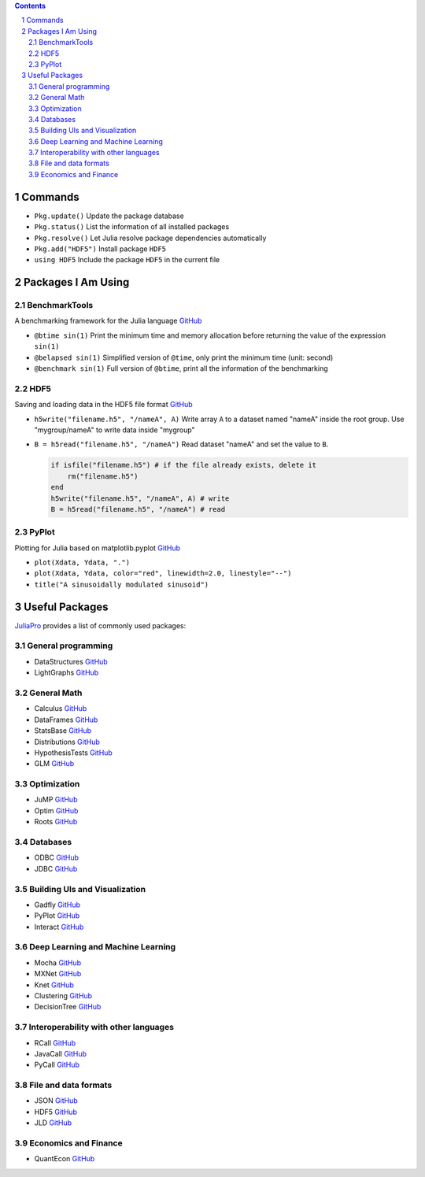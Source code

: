 .. title: Julia Packages
.. slug: julia-packages
.. date: 2017-03-18 09:05:10 UTC+08:00
.. tags: julia
.. category: programming
.. link:
.. description:
.. type: text

.. sectnum::

.. contents::

.. TEASER_END

Commands
==================

- ``Pkg.update()`` Update the package database
- ``Pkg.status()`` List the information of all installed packages
- ``Pkg.resolve()`` Let Julia resolve package dependencies automatically
- ``Pkg.add("HDF5")`` Install package ``HDF5``
- ``using HDF5`` Include the package ``HDF5`` in the current file


Packages I Am Using
======================

BenchmarkTools
-------------------

A benchmarking framework for the Julia language `GitHub <https://github.com/JuliaCI/BenchmarkTools.jl>`__

- ``@btime sin(1)`` Print the minimum time and memory allocation before returning the value of the expression ``sin(1)``
- ``@belapsed sin(1)`` Simplified version of ``@time``, only print the minimum time (unit: second)
- ``@benchmark sin(1)`` Full version of ``@btime``, print all the information of the benchmarking

HDF5
---------

Saving and loading data in the HDF5 file format `GitHub <https://github.com/JuliaIO/HDF5.jl>`__

- ``h5write("filename.h5", "/nameA", A)`` Write array ``A`` to a dataset named "nameA" inside the root group. Use "mygroup/nameA" to write data inside "mygroup"
- ``B = h5read("filename.h5", "/nameA")`` Read dataset "nameA" and set the value to ``B``.

  .. code:: julia

     if isfile("filename.h5") # if the file already exists, delete it
         rm("filename.h5")
     end
     h5write("filename.h5", "/nameA", A) # write
     B = h5read("filename.h5", "/nameA") # read

PyPlot
-------------

Plotting for Julia based on matplotlib.pyplot `GitHub <https://github.com/JuliaPy/PyPlot.jl>`__

- ``plot(Xdata, Ydata, ".")``
- ``plot(Xdata, Ydata, color="red", linewidth=2.0, linestyle="--")``
- ``title("A sinusoidally modulated sinusoid")``


Useful Packages
=====================

`JuliaPro <https://juliacomputing.com/products/juliapro.html>`__ provides a list of commonly used packages:

General programming
-----------------------

- DataStructures `GitHub <https://github.com/JuliaLang/DataStructures.jl>`__
- LightGraphs `GitHub <https://github.com/JuliaGraphs/LightGraphs.jl>`__

General Math
----------------

- Calculus `GitHub <https://github.com/johnmyleswhite/Calculus.jl>`__
- DataFrames `GitHub <https://github.com/JuliaStats/DataFrames.jl>`__
- StatsBase `GitHub <https://github.com/JuliaStats/StatsBase.jl>`__
- Distributions `GitHub <https://github.com/JuliaStats/Distributions.jl>`__
- HypothesisTests `GitHub <https://github.com/JuliaStats/HypothesisTests.jl>`__
- GLM `GitHub <https://github.com/JuliaStats/GLM.jl>`__

Optimization
----------------

- JuMP `GitHub <https://github.com/JuliaOpt/JuMP.jl>`__
- Optim `GitHub <https://github.com/JuliaOpt/Optim.jl>`__
- Roots `GitHub <https://github.com/JuliaMath/Roots.jl>`__

Databases
-------------

- ODBC `GitHub <https://github.com/JuliaDB/ODBC.jl>`__
- JDBC `GitHub <https://github.com/JuliaDB/JDBC.jl>`__

Building UIs and Visualization
----------------------------------

- Gadfly `GitHub <https://github.com/GiovineItalia/Gadfly.jl>`__
- PyPlot `GitHub <https://github.com/JuliaPy/PyPlot.jl>`__
- Interact `GitHub <https://github.com/JuliaGizmos/Interact.jl>`__

Deep Learning and Machine Learning
---------------------------------------

- Mocha `GitHub <https://github.com/pluskid/Mocha.jl>`__
- MXNet `GitHub <https://github.com/dmlc/MXNet.jl>`__
- Knet `GitHub <https://github.com/denizyuret/Knet.jl>`__
- Clustering `GitHub <https://github.com/JuliaStats/Clustering.jl>`__
- DecisionTree `GitHub <https://github.com/bensadeghi/DecisionTree.jl>`__

Interoperability with other languages
-----------------------------------------

- RCall `GitHub <https://github.com/JuliaInterop/RCall.jl>`__
- JavaCall `GitHub <https://github.com/JuliaInterop/JavaCall.jl>`__
- PyCall `GitHub <https://github.com/JuliaPy/PyCall.jl>`__

File and data formats
--------------------------

- JSON `GitHub <https://github.com/JuliaIO/JSON.jl>`__
- HDF5 `GitHub <https://github.com/JuliaIO/HDF5.jl>`__
- JLD `GitHub <https://github.com/JuliaIO/JLD.jl>`__

Economics and Finance
-------------------------

- QuantEcon `GitHub <https://github.com/QuantEcon/QuantEcon.jl>`__
